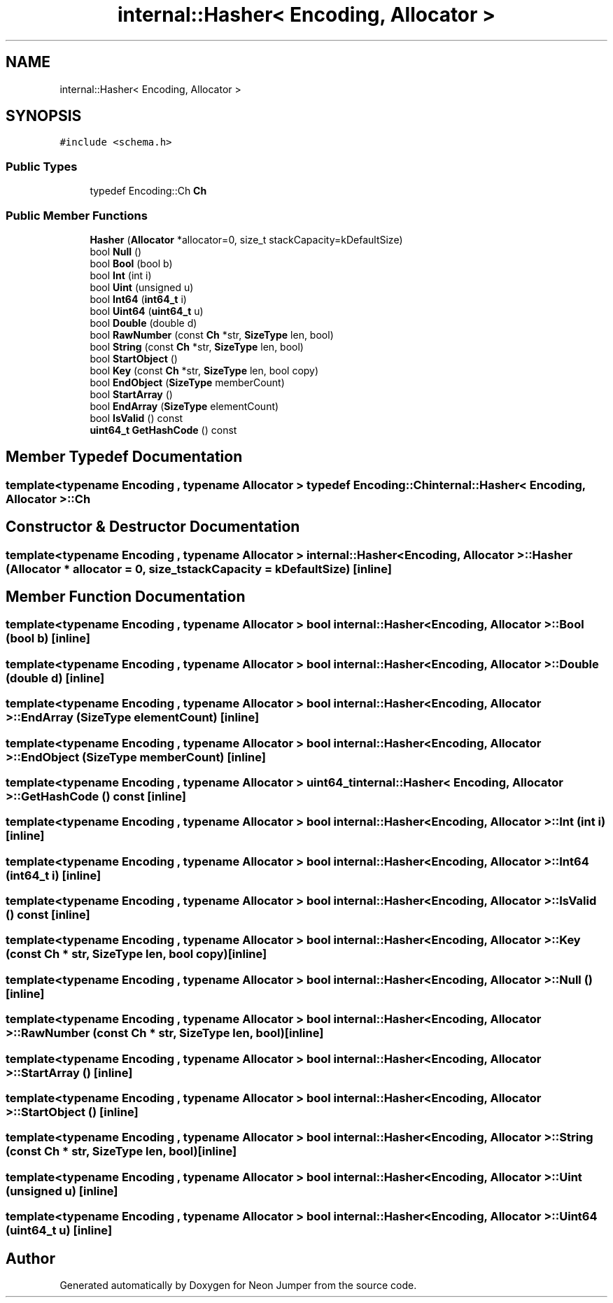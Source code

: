 .TH "internal::Hasher< Encoding, Allocator >" 3 "Fri Jan 14 2022" "Version 1.0.0" "Neon Jumper" \" -*- nroff -*-
.ad l
.nh
.SH NAME
internal::Hasher< Encoding, Allocator >
.SH SYNOPSIS
.br
.PP
.PP
\fC#include <schema\&.h>\fP
.SS "Public Types"

.in +1c
.ti -1c
.RI "typedef Encoding::Ch \fBCh\fP"
.br
.in -1c
.SS "Public Member Functions"

.in +1c
.ti -1c
.RI "\fBHasher\fP (\fBAllocator\fP *allocator=0, size_t stackCapacity=kDefaultSize)"
.br
.ti -1c
.RI "bool \fBNull\fP ()"
.br
.ti -1c
.RI "bool \fBBool\fP (bool b)"
.br
.ti -1c
.RI "bool \fBInt\fP (int i)"
.br
.ti -1c
.RI "bool \fBUint\fP (unsigned u)"
.br
.ti -1c
.RI "bool \fBInt64\fP (\fBint64_t\fP i)"
.br
.ti -1c
.RI "bool \fBUint64\fP (\fBuint64_t\fP u)"
.br
.ti -1c
.RI "bool \fBDouble\fP (double d)"
.br
.ti -1c
.RI "bool \fBRawNumber\fP (const \fBCh\fP *str, \fBSizeType\fP len, bool)"
.br
.ti -1c
.RI "bool \fBString\fP (const \fBCh\fP *str, \fBSizeType\fP len, bool)"
.br
.ti -1c
.RI "bool \fBStartObject\fP ()"
.br
.ti -1c
.RI "bool \fBKey\fP (const \fBCh\fP *str, \fBSizeType\fP len, bool copy)"
.br
.ti -1c
.RI "bool \fBEndObject\fP (\fBSizeType\fP memberCount)"
.br
.ti -1c
.RI "bool \fBStartArray\fP ()"
.br
.ti -1c
.RI "bool \fBEndArray\fP (\fBSizeType\fP elementCount)"
.br
.ti -1c
.RI "bool \fBIsValid\fP () const"
.br
.ti -1c
.RI "\fBuint64_t\fP \fBGetHashCode\fP () const"
.br
.in -1c
.SH "Member Typedef Documentation"
.PP 
.SS "template<typename \fBEncoding\fP , typename \fBAllocator\fP > typedef Encoding::Ch \fBinternal::Hasher\fP< \fBEncoding\fP, \fBAllocator\fP >::Ch"

.SH "Constructor & Destructor Documentation"
.PP 
.SS "template<typename \fBEncoding\fP , typename \fBAllocator\fP > \fBinternal::Hasher\fP< \fBEncoding\fP, \fBAllocator\fP >::Hasher (\fBAllocator\fP * allocator = \fC0\fP, size_t stackCapacity = \fCkDefaultSize\fP)\fC [inline]\fP"

.SH "Member Function Documentation"
.PP 
.SS "template<typename \fBEncoding\fP , typename \fBAllocator\fP > bool \fBinternal::Hasher\fP< \fBEncoding\fP, \fBAllocator\fP >::Bool (bool b)\fC [inline]\fP"

.SS "template<typename \fBEncoding\fP , typename \fBAllocator\fP > bool \fBinternal::Hasher\fP< \fBEncoding\fP, \fBAllocator\fP >::Double (double d)\fC [inline]\fP"

.SS "template<typename \fBEncoding\fP , typename \fBAllocator\fP > bool \fBinternal::Hasher\fP< \fBEncoding\fP, \fBAllocator\fP >::EndArray (\fBSizeType\fP elementCount)\fC [inline]\fP"

.SS "template<typename \fBEncoding\fP , typename \fBAllocator\fP > bool \fBinternal::Hasher\fP< \fBEncoding\fP, \fBAllocator\fP >::EndObject (\fBSizeType\fP memberCount)\fC [inline]\fP"

.SS "template<typename \fBEncoding\fP , typename \fBAllocator\fP > \fBuint64_t\fP \fBinternal::Hasher\fP< \fBEncoding\fP, \fBAllocator\fP >::GetHashCode () const\fC [inline]\fP"

.SS "template<typename \fBEncoding\fP , typename \fBAllocator\fP > bool \fBinternal::Hasher\fP< \fBEncoding\fP, \fBAllocator\fP >::Int (int i)\fC [inline]\fP"

.SS "template<typename \fBEncoding\fP , typename \fBAllocator\fP > bool \fBinternal::Hasher\fP< \fBEncoding\fP, \fBAllocator\fP >::Int64 (\fBint64_t\fP i)\fC [inline]\fP"

.SS "template<typename \fBEncoding\fP , typename \fBAllocator\fP > bool \fBinternal::Hasher\fP< \fBEncoding\fP, \fBAllocator\fP >::IsValid () const\fC [inline]\fP"

.SS "template<typename \fBEncoding\fP , typename \fBAllocator\fP > bool \fBinternal::Hasher\fP< \fBEncoding\fP, \fBAllocator\fP >::Key (const \fBCh\fP * str, \fBSizeType\fP len, bool copy)\fC [inline]\fP"

.SS "template<typename \fBEncoding\fP , typename \fBAllocator\fP > bool \fBinternal::Hasher\fP< \fBEncoding\fP, \fBAllocator\fP >::Null ()\fC [inline]\fP"

.SS "template<typename \fBEncoding\fP , typename \fBAllocator\fP > bool \fBinternal::Hasher\fP< \fBEncoding\fP, \fBAllocator\fP >::RawNumber (const \fBCh\fP * str, \fBSizeType\fP len, bool)\fC [inline]\fP"

.SS "template<typename \fBEncoding\fP , typename \fBAllocator\fP > bool \fBinternal::Hasher\fP< \fBEncoding\fP, \fBAllocator\fP >::StartArray ()\fC [inline]\fP"

.SS "template<typename \fBEncoding\fP , typename \fBAllocator\fP > bool \fBinternal::Hasher\fP< \fBEncoding\fP, \fBAllocator\fP >::StartObject ()\fC [inline]\fP"

.SS "template<typename \fBEncoding\fP , typename \fBAllocator\fP > bool \fBinternal::Hasher\fP< \fBEncoding\fP, \fBAllocator\fP >::String (const \fBCh\fP * str, \fBSizeType\fP len, bool)\fC [inline]\fP"

.SS "template<typename \fBEncoding\fP , typename \fBAllocator\fP > bool \fBinternal::Hasher\fP< \fBEncoding\fP, \fBAllocator\fP >::Uint (unsigned u)\fC [inline]\fP"

.SS "template<typename \fBEncoding\fP , typename \fBAllocator\fP > bool \fBinternal::Hasher\fP< \fBEncoding\fP, \fBAllocator\fP >::Uint64 (\fBuint64_t\fP u)\fC [inline]\fP"


.SH "Author"
.PP 
Generated automatically by Doxygen for Neon Jumper from the source code\&.
